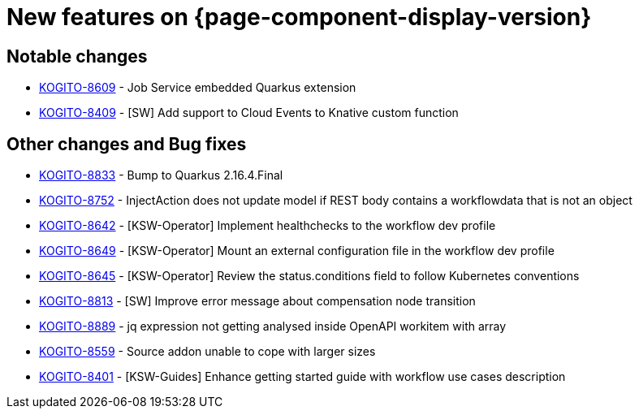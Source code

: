 = New features on {page-component-display-version}
:compat-mode!:

== Notable changes

* link:https://issues.redhat.com/browse/KOGITO-8609[KOGITO-8609] - Job Service embedded Quarkus extension
* link:https://issues.redhat.com/browse/KOGITO-8409[KOGITO-8409] - [SW] Add support to Cloud Events to Knative custom function


== Other changes and Bug fixes

* link:https://issues.redhat.com/browse/KOGITO-8833[KOGITO-8833] - Bump to Quarkus 2.16.4.Final
* link:https://issues.redhat.com/browse/KOGITO-8752[KOGITO-8752] - InjectAction does not update model if REST body contains a workflowdata that is not an object
* link:https://issues.redhat.com/browse/KOGITO-8642[KOGITO-8642] - [KSW-Operator] Implement healthchecks to the workflow dev profile
* link:https://issues.redhat.com/browse/KOGITO-8649[KOGITO-8649] - [KSW-Operator] Mount an external configuration file in the workflow dev profile
* link:https://issues.redhat.com/browse/KOGITO-8645[KOGITO-8645] -
[KSW-Operator] Review the status.conditions field to follow Kubernetes conventions
* link:https://issues.redhat.com/browse/KOGITO-8813[KOGITO-8813] - [SW] Improve error message about compensation node transition
* link:https://issues.redhat.com/browse/KOGITO-8889[KOGITO-8889] - jq expression not getting analysed inside OpenAPI workitem with array
* link:https://issues.redhat.com/browse/KOGITO-8559[KOGITO-8559] - Source addon unable to cope with larger sizes
* link:https://issues.redhat.com/browse/KOGITO-8401[KOGITO-8401] - [KSW-Guides] Enhance getting started guide with workflow use cases description